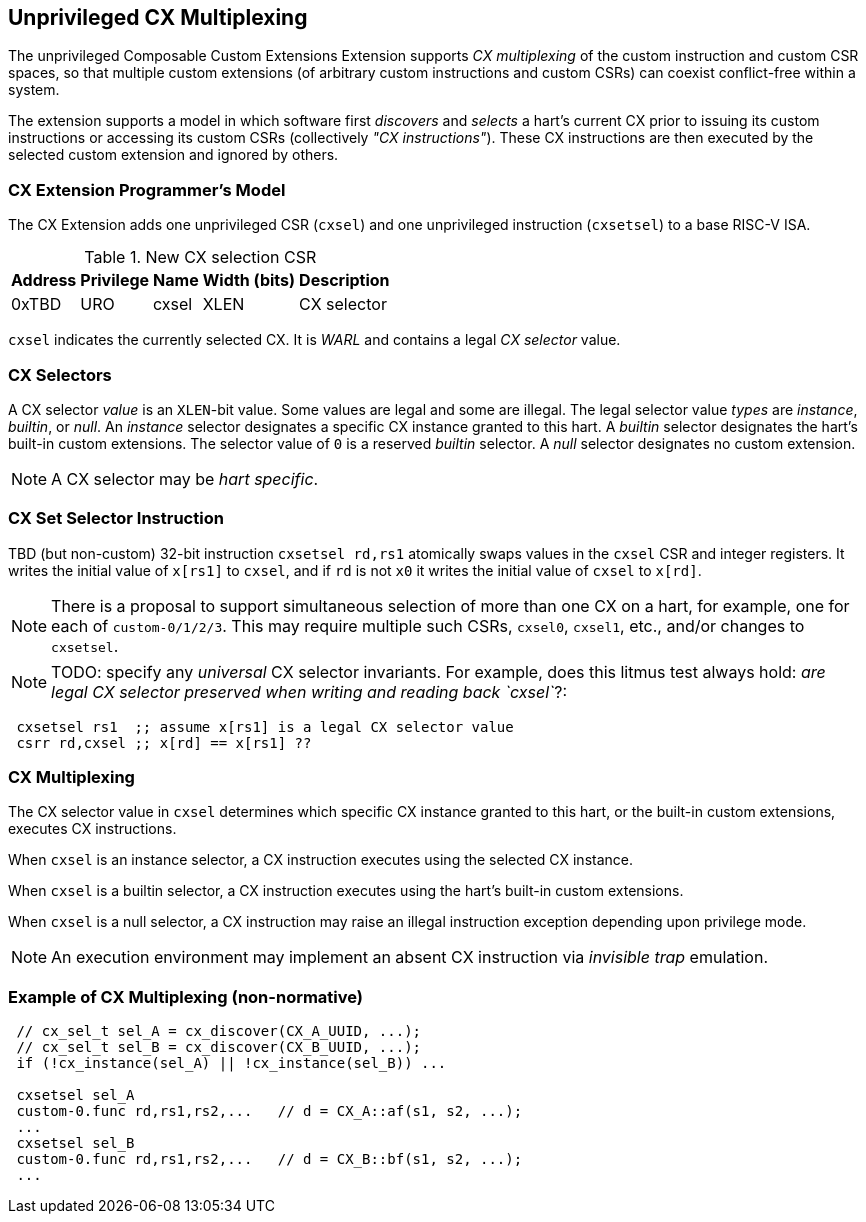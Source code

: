 [[isa-unpriv]]
:secnums:
== Unprivileged CX Multiplexing

The unprivileged Composable Custom Extensions Extension supports _CX
multiplexing_ of the custom instruction and custom CSR spaces, so that
multiple custom extensions (of arbitrary custom instructions and custom
CSRs) can coexist conflict-free within a system.

The extension supports a model in which software first _discovers_ and
_selects_ a hart's current CX prior to issuing its custom instructions
or accessing its custom CSRs (collectively _"CX instructions"_). These
CX instructions are then executed by the selected custom extension and
ignored by others.

=== CX Extension Programmer's Model

The CX Extension adds one unprivileged CSR (`cxsel`) and one unprivileged
instruction (`cxsetsel`) to a base RISC-V ISA.

.New CX selection CSR
[cols="2,2,2,2,10"]
[%autowidth]
|===
| Address | Privilege | Name   | Width (bits) | Description

| 0xTBD | URO | cxsel | XLEN | CX selector
|===

`cxsel` indicates the currently selected CX. It is _WARL_ and contains
a legal _CX selector_ value.

=== CX Selectors

A CX selector _value_ is an `XLEN`-bit value. Some values are legal
and some are illegal. The legal selector value _types_ are _instance_,
_builtin_, or _null_. An _instance_ selector designates a specific CX
instance granted to this hart. A _builtin_ selector designates the hart's
built-in custom extensions. The selector value of `0` is a reserved
_builtin_ selector. A _null_ selector designates no custom extension.

NOTE: A CX selector may be _hart specific_.

=== CX Set Selector Instruction

TBD (but non-custom) 32-bit instruction `cxsetsel rd,rs1` atomically
swaps values in the `cxsel` CSR and integer registers.  It writes the
initial value of `x[rs1]` to `cxsel`, and if `rd` is not `x0` it writes
the initial value of `cxsel` to `x[rd]`.

NOTE: There is a proposal to support simultaneous selection of more than
one CX on a hart, for example, one for each of `custom-0/1/2/3`. This may
require multiple such CSRs, `cxsel0`, `cxsel1`, etc., and/or changes to
`cxsetsel`.

NOTE: TODO: specify any _universal_ CX selector invariants.  For example,
does this litmus test always hold: _are legal CX selector preserved when
writing and reading back `cxsel`_?:

----
 cxsetsel rs1  ;; assume x[rs1] is a legal CX selector value
 csrr rd,cxsel ;; x[rd] == x[rs1] ??
----

=== CX Multiplexing

The CX selector value in `cxsel` determines which specific CX instance
granted to this hart, or the built-in custom extensions, executes CX
instructions.

When `cxsel` is an instance selector, a CX instruction executes using
the selected CX instance.

When `cxsel` is a builtin selector, a CX instruction executes using the
hart's built-in custom extensions.

When `cxsel` is a null selector, a CX instruction may raise an illegal
instruction exception depending upon privilege mode.

NOTE: An execution environment may implement an absent CX instruction
via _invisible trap_ emulation.

=== Example of CX Multiplexing (non-normative)

----
 // cx_sel_t sel_A = cx_discover(CX_A_UUID, ...);
 // cx_sel_t sel_B = cx_discover(CX_B_UUID, ...);
 if (!cx_instance(sel_A) || !cx_instance(sel_B)) ...

 cxsetsel sel_A
 custom-0.func rd,rs1,rs2,...	// d = CX_A::af(s1, s2, ...);
 ...
 cxsetsel sel_B
 custom-0.func rd,rs1,rs2,...	// d = CX_B::bf(s1, s2, ...);
 ...
----

